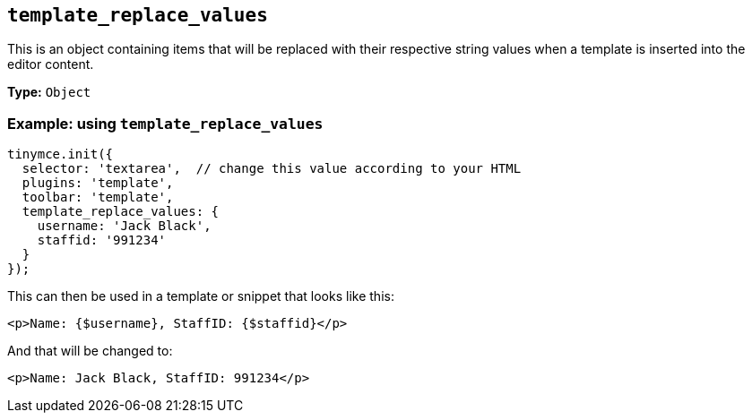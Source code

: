 [[template_replace_values]]
== `+template_replace_values+`

This is an object containing items that will be replaced with their respective string values when a template is inserted into the editor content.

*Type:* `+Object+`

=== Example: using `+template_replace_values+`

[source,js]
----
tinymce.init({
  selector: 'textarea',  // change this value according to your HTML
  plugins: 'template',
  toolbar: 'template',
  template_replace_values: {
    username: 'Jack Black',
    staffid: '991234'
  }
});
----

This can then be used in a template or snippet that looks like this:

[source,html]
----
<p>Name: {$username}, StaffID: {$staffid}</p>
----

And that will be changed to:

[source,html]
----
<p>Name: Jack Black, StaffID: 991234</p>
----
